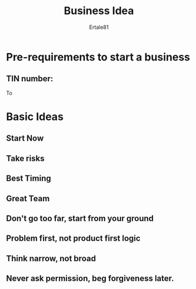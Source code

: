 #+TITLE: Business Idea
#+AUTHOR: Ertale81


* Pre-requirements to start a business
** TIN number:
To 
** 
** 
* Basic Ideas
** Start Now
** Take risks
** Best Timing
** Great Team
** Don't go too far, start from your ground
** 
** Problem first, not product first logic
** Think narrow, not broad
** Never ask permission, beg forgiveness later.
